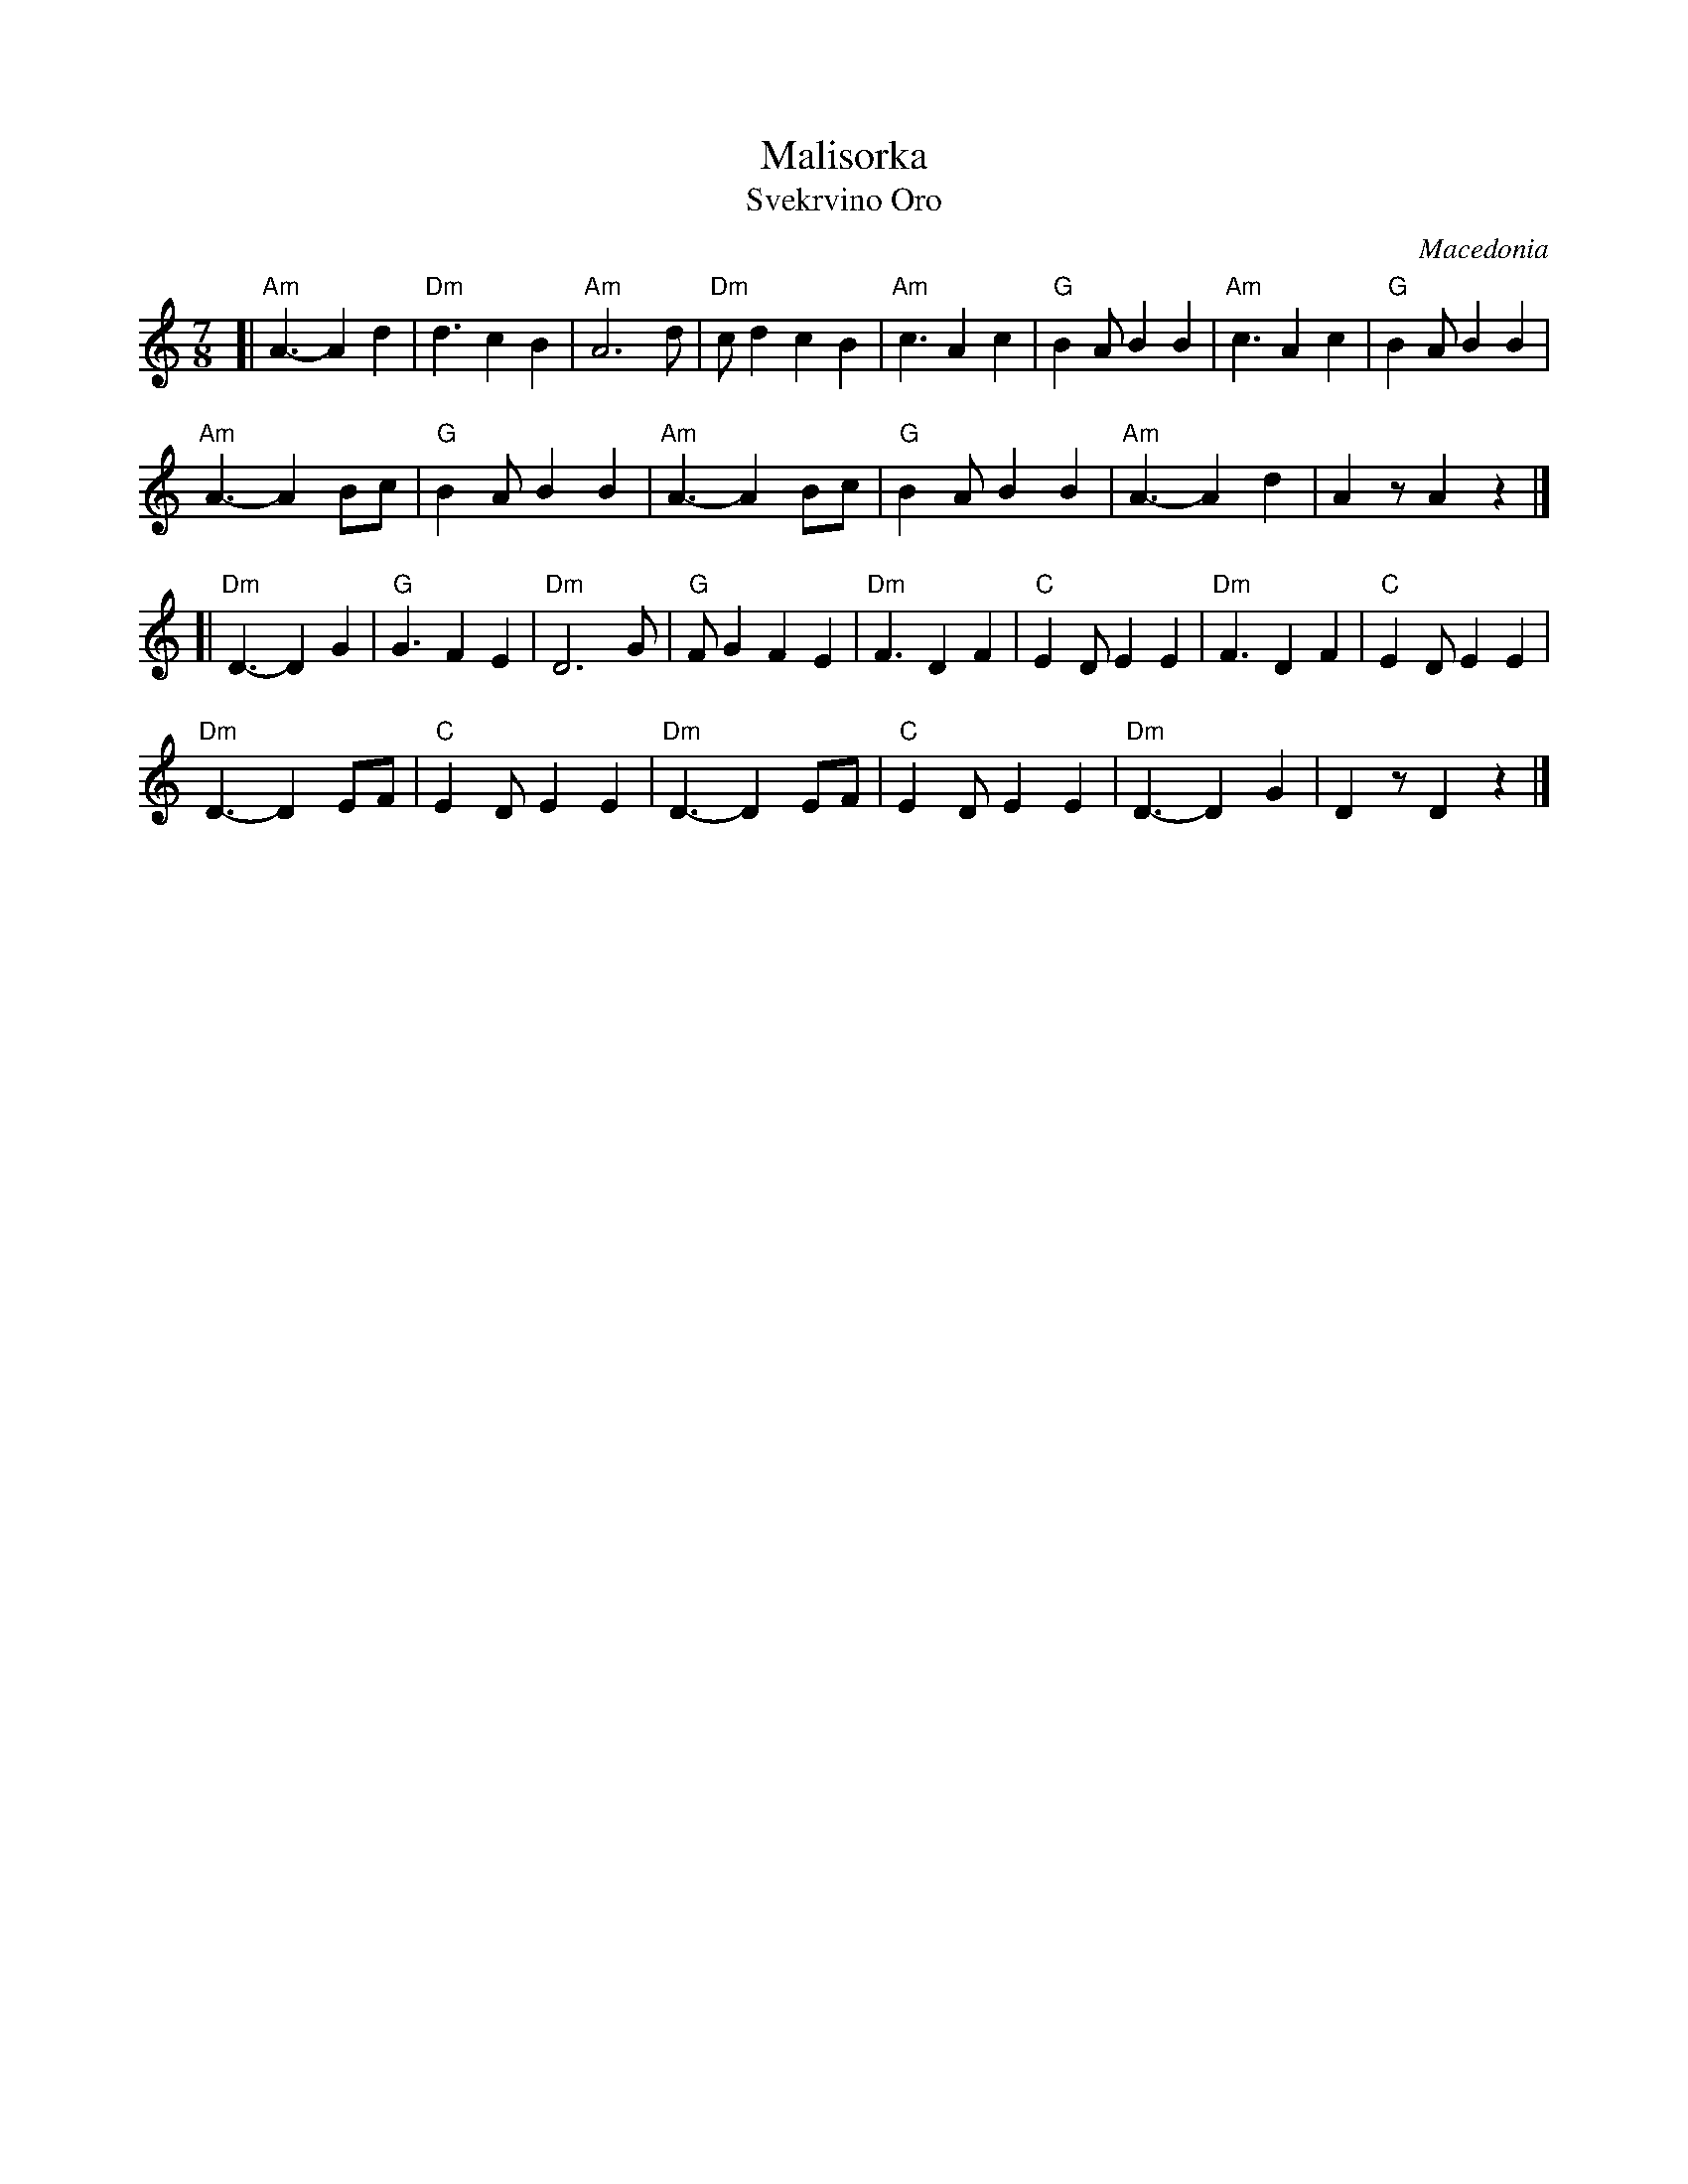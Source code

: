 X: 1
T: Malisorka
T: Svekrvino Oro
%: Свекрвино Оро
O: Macedonia
R: lesnoto
F: http://ifdo.ca/~seymour/midipage/malisorka.pdf 2015-11-23
S:
Z: 2015 John Chambers <jc:trillian.mit.edu>
M: 7/8
L: 1/8
K: Am
[|\
"Am"A3- A2 d2 | "Dm"d3 c2 B2 | "Am"A6      d | "Dm"cd2 c2 B2 |\
"Am"c3  A2 c2 | "G"B2A B2 B2 | "Am"c3  A2 c2 | "G"B2A B2 B2 |
"Am"A3- A2 Bc | "G"B2A B2 B2 | "Am"A3- A2 Bc | "G"B2A B2 B2 |\
"Am"A3- A2 d2 |    A2z A2 z2 |]
[|\
"Dm"D3- D2 G2 | "G"G3  F2 E2 | "Dm"D6      G | "G"FG2 F2 E2 |\
"Dm"F3  D2 F2 | "C"E2D E2 E2 | "Dm"F3  D2 F2 | "C"E2D E2 E2 |
"Dm"D3- D2 EF | "C"E2D E2 E2 | "Dm"D3- D2 EF | "C"E2D E2 E2 |\
"Dm"D3- D2 G2 |    D2z D2 z2 |]
